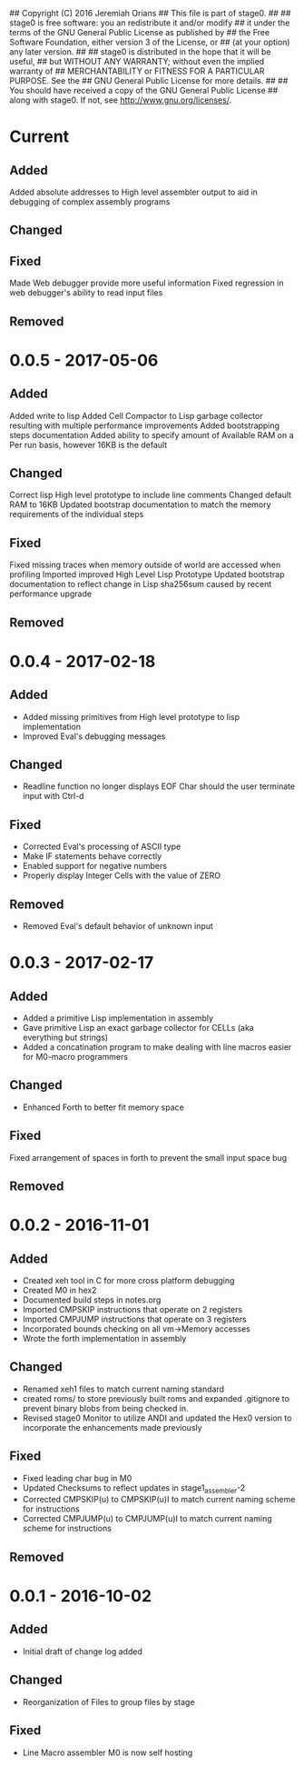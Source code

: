 ## Copyright (C) 2016 Jeremiah Orians
## This file is part of stage0.
##
## stage0 is free software: you an redistribute it and/or modify
## it under the terms of the GNU General Public License as published by
## the Free Software Foundation, either version 3 of the License, or
## (at your option) any later version.
##
## stage0 is distributed in the hope that it will be useful,
## but WITHOUT ANY WARRANTY; without even the implied warranty of
## MERCHANTABILITY or FITNESS FOR A PARTICULAR PURPOSE.  See the
## GNU General Public License for more details.
##
## You should have received a copy of the GNU General Public License
## along with stage0.  If not, see <http://www.gnu.org/licenses/>.

* Current
** Added
Added absolute addresses to High level assembler output to aid in debugging of complex assembly programs

** Changed

** Fixed
Made Web debugger provide more useful information
Fixed regression in web debugger's ability to read input files

** Removed

* 0.0.5 - 2017-05-06
** Added
Added write to lisp
Added Cell Compactor to Lisp garbage collector resulting with multiple performance improvements
Added bootstrapping steps documentation
Added ability to specify amount of Available RAM on a Per run basis, however 16KB is the default

** Changed
Correct lisp High level prototype to include line comments
Changed default RAM to 16KB
Updated bootstrap documentation to match the memory requirements of the individual steps

** Fixed
Fixed missing traces when memory outside of world are accessed when profiling
Imported improved High Level Lisp Prototype
Updated bootstrap documentation to reflect change in Lisp sha256sum caused by recent performance upgrade

** Removed

* 0.0.4 - 2017-02-18
** Added
+ Added missing primitives from High level prototype to lisp implementation
+ Improved Eval's debugging messages

** Changed
+ Readline function no longer displays EOF Char should the user terminate input with Ctrl-d

** Fixed
+ Corrected Eval's processing of ASCII type
+ Make IF statements behave correctly
+ Enabled support for negative numbers
+ Properly display Integer Cells with the value of ZERO

** Removed
+ Removed Eval's default behavior of unknown input

* 0.0.3 - 2017-02-17
** Added
+ Added a primitive Lisp implementation in assembly
+ Gave primitive Lisp an exact garbage collector for CELLs (aka everything but strings)
+ Added a concatination program to make dealing with line macros easier for M0-macro programmers

** Changed
+ Enhanced Forth to better fit memory space

** Fixed
Fixed arrangement of spaces in forth to prevent the small input space bug

** Removed

* 0.0.2 - 2016-11-01
** Added
+ Created xeh tool in C for more cross platform debugging
+ Created M0 in hex2
+ Documented build steps in notes.org
+ Imported CMPSKIP instructions that operate on 2 registers
+ Imported CMPJUMP instructions that operate on 3 registers
+ Incorporated bounds checking on all vm->Memory accesses
+ Wrote the forth implementation in assembly

** Changed
+ Renamed xeh1 files to match current naming standard
+ created roms/ to store previously built roms and expanded .gitignore to prevent binary blobs from being checked in.
+ Revised stage0 Monitor to utilize ANDI and updated the Hex0 version to incorporate the enhancements made previously

** Fixed
+ Fixed leading char bug in M0
+ Updated Checksums to reflect updates in stage1_assembler-2
+ Corrected CMPSKIP(u) to CMPSKIP(u)I to match current naming scheme for instructions
+ Corrected CMPJUMP(u) to CMPJUMP(u)I to match current naming scheme for instructions

** Removed

* 0.0.1 - 2016-10-02
** Added
+ Initial draft of change log added

** Changed
+ Reorganization of Files to group files by stage

** Fixed
+ Line Macro assembler M0 is now self hosting
